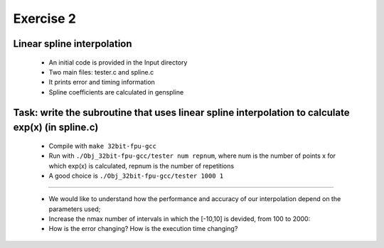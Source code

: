 =================================================================
Exercise 2
=================================================================

Linear spline interpolation
---------------------------
           
  - An initial code is provided in the Input directory 
  - Two main files: tester.c and spline.c
  - It prints error and timing information
  - Spline coefficients are calculated in genspline

Task: write the subroutine that uses linear spline interpolation to calculate exp(x) (in spline.c) 
--------------------------------------------------------------------------------------------------

 - Compile with ``make 32bit-fpu-gcc``
 - Run with ``./Obj_32bit-fpu-gcc/tester num repnum``, where num is the number of points x for which exp(x) is calculated, repnum is the number of repetitions
 - A good choice is ``./Obj_32bit-fpu-gcc/tester 1000 1``

--------------------------

  - We would like to understand how the performance and accuracy of our interpolation depend on the parameters used; 
  - Increase the nmax number of intervals in which the [-10,10] is devided, from 100 to 2000: 
  - How is the error changing? How is the execution time changing?
